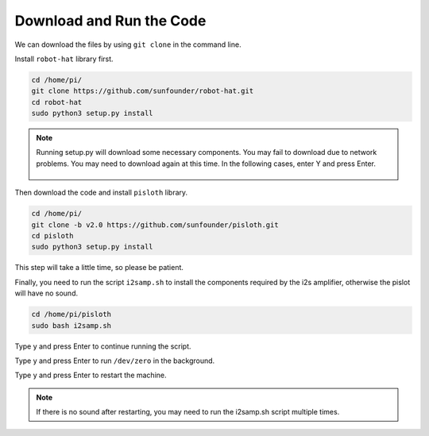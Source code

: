 Download and Run the Code
============================

We can download the files by using ``git clone`` in the command line.

Install ``robot-hat`` library first.

.. raw:: html

    <run></run>

.. code-block::

    cd /home/pi/
    git clone https://github.com/sunfounder/robot-hat.git
    cd robot-hat
    sudo python3 setup.py install

.. note::
    Running setup.py will download some necessary components. You may fail to download due to network problems. You may need to download again at this time.
    In the following cases, enter Y and press Enter.
	
	.. image:: img/dowload_code.png

Then download the code and install ``pisloth`` library.

.. raw:: html

    <run></run>

.. code-block::

    cd /home/pi/
    git clone -b v2.0 https://github.com/sunfounder/pisloth.git
    cd pisloth
    sudo python3 setup.py install


This step will take a little time, so please be patient.

Finally, you need to run the script ``i2samp.sh`` to install the components required by the i2s amplifier, otherwise the pislot will have no sound.

.. raw:: html

    <run></run>

.. code-block::

    cd /home/pi/pisloth
    sudo bash i2samp.sh
	
.. image:: img/i2s.png

Type y and press Enter to continue running the script.

.. image:: img/i2s2.png

Type y and press Enter to run ``/dev/zero`` in the background.

.. image:: img/i2s3.png

Type y and press Enter to restart the machine.

.. note::
    If there is no sound after restarting, you may need to run the i2samp.sh script multiple times.